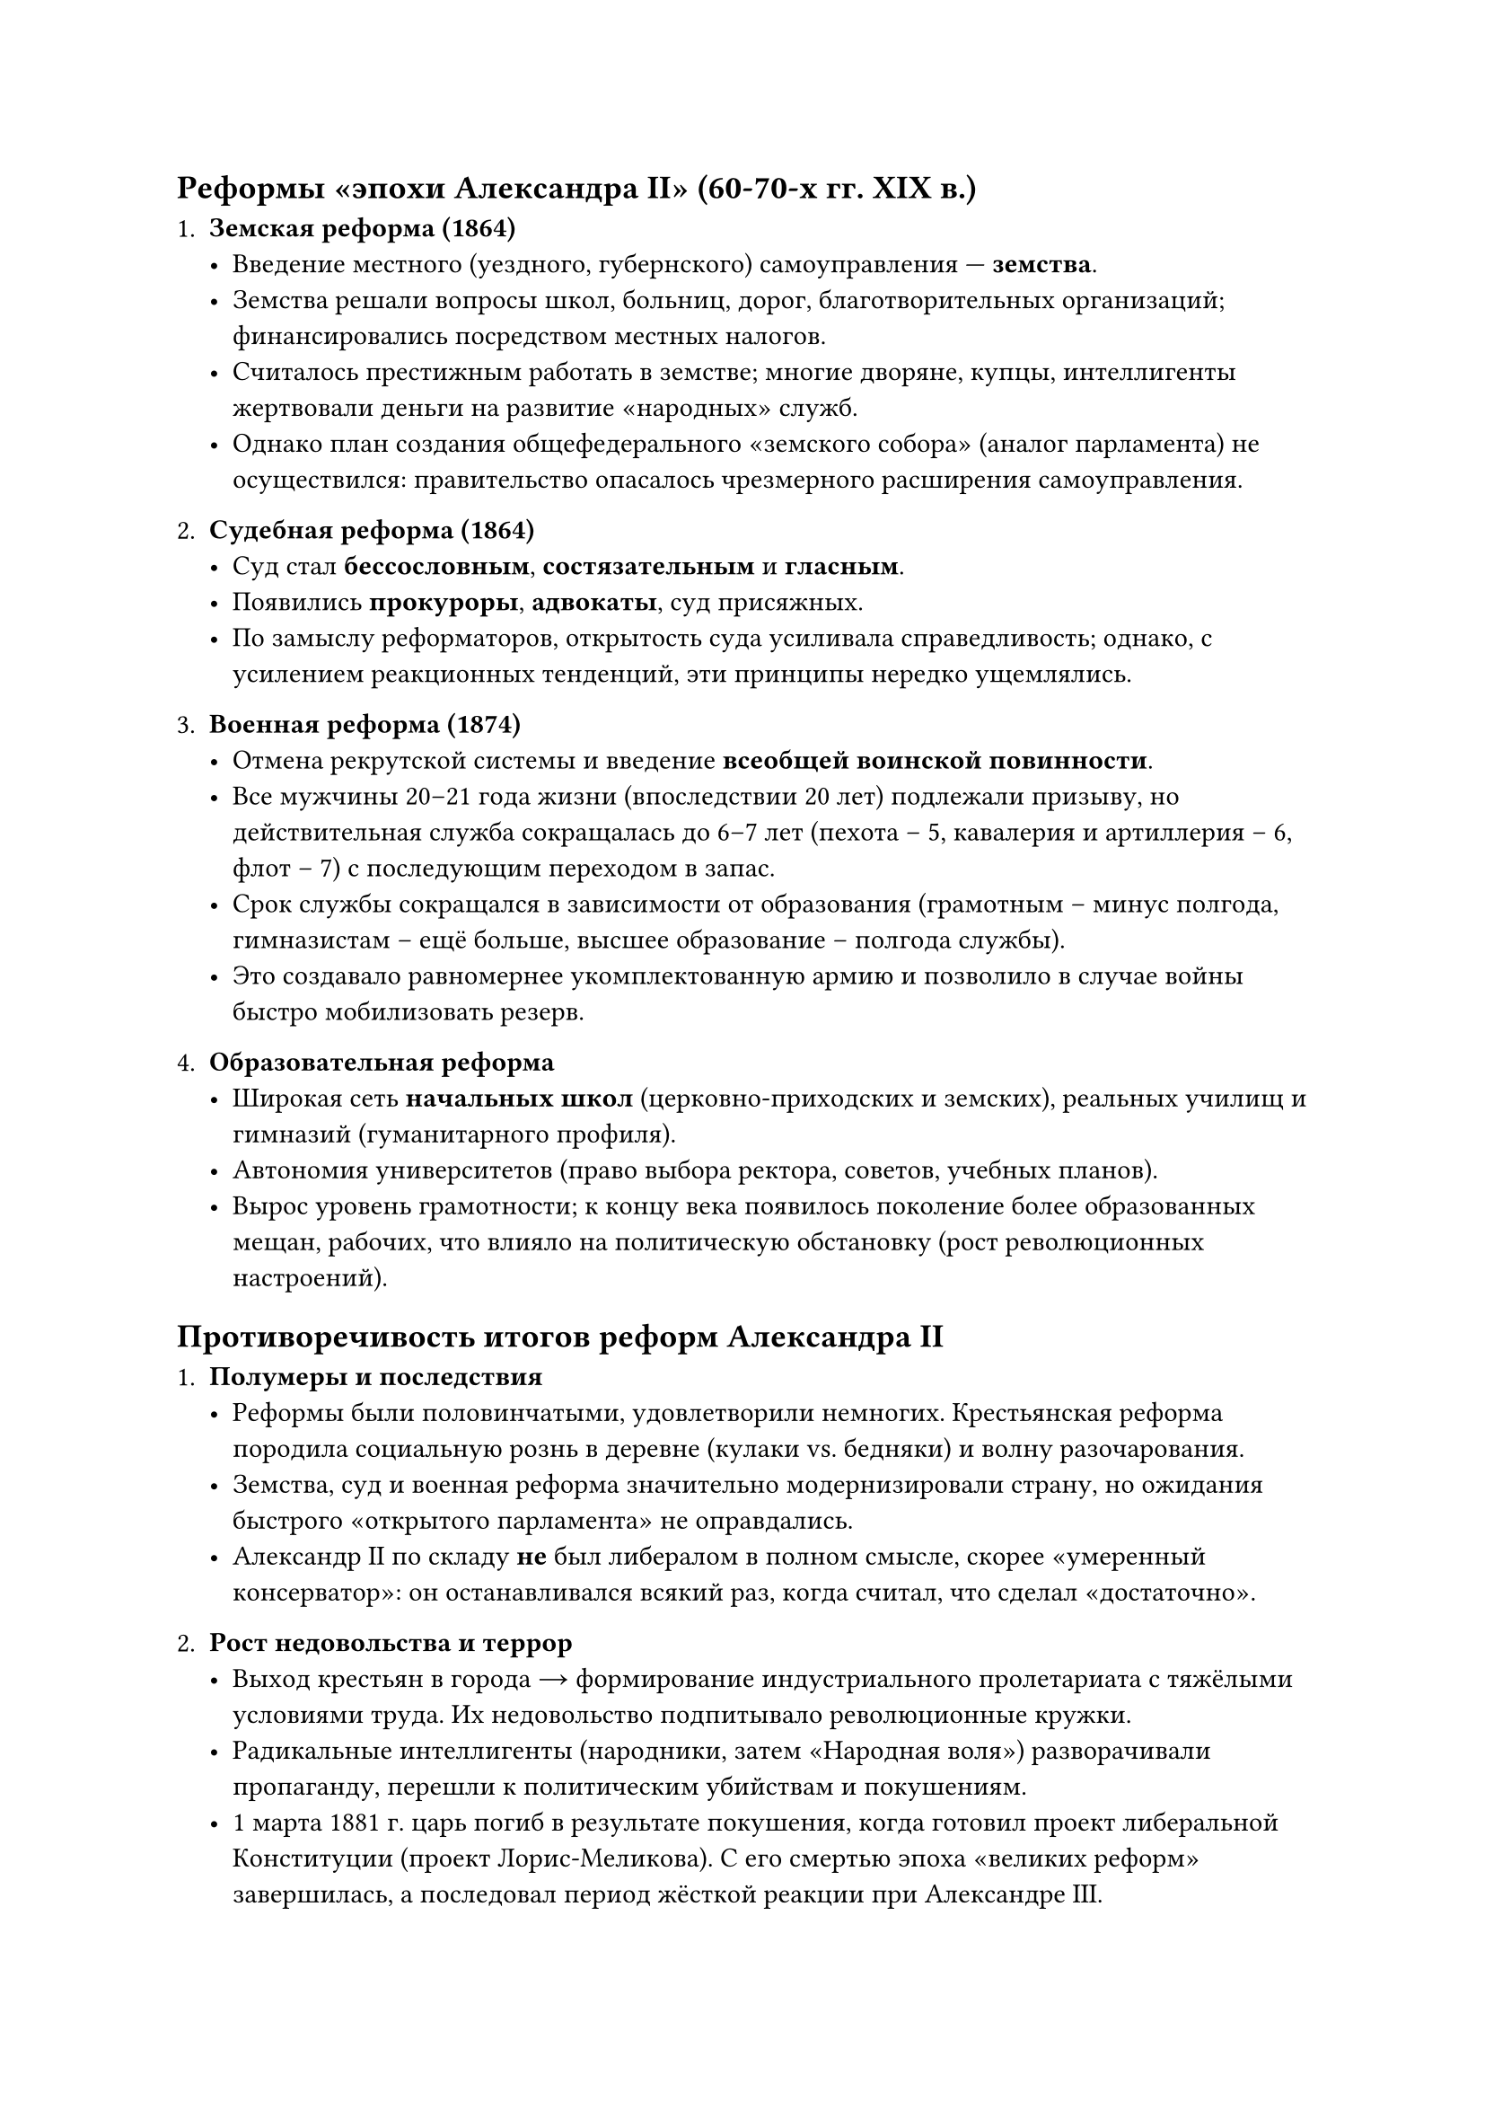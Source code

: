 ==  Реформы «эпохи Александра II» (60-70-x гг. XIX в.)

1. *Земская реформа (1864)*  
   - Введение местного (уездного, губернского) самоуправления — *земства*.  
   - Земства решали вопросы школ, больниц, дорог, благотворительных организаций; финансировались посредством местных налогов.  
   - Считалось престижным работать в земстве; многие дворяне, купцы, интеллигенты жертвовали деньги на развитие «народных» служб.  
   - Однако план создания общефедерального «земского собора» (аналог парламента) не осуществился: правительство опасалось чрезмерного расширения самоуправления.

2. *Судебная реформа (1864)*  
   - Суд стал *бессословным*, *состязательным* и *гласным*.  
   - Появились *прокуроры*, *адвокаты*, суд присяжных.  
   - По замыслу реформаторов, открытость суда усиливала справедливость; однако, с усилением реакционных тенденций, эти принципы нередко ущемлялись.

3. *Военная реформа (1874)*  
   - Отмена рекрутской системы и введение *всеобщей воинской повинности*.  
   - Все мужчины 20–21 года жизни (впоследствии 20 лет) подлежали призыву, но действительная служба сокращалась до 6–7 лет (пехота – 5, кавалерия и артиллерия – 6, флот – 7) с последующим переходом в запас.  
   - Срок службы сокращался в зависимости от образования (грамотным – минус полгода, гимназистам – ещё больше, высшее образование – полгода службы).  
   - Это создавало равномернее укомплектованную армию и позволило в случае войны быстро мобилизовать резерв.

4. *Образовательная реформа*  
   - Широкая сеть *начальных школ* (церковно-приходских и земских), реальных училищ и гимназий (гуманитарного профиля).  
   - Автономия университетов (право выбора ректора, советов, учебных планов).  
   - Вырос уровень грамотности; к концу века появилось поколение более образованных мещан, рабочих, что влияло на политическую обстановку (рост революционных настроений).

== Противоречивость итогов реформ Александра II

1. *Полумеры и последствия*  
   - Реформы были половинчатыми, удовлетворили немногих. Крестьянская реформа породила социальную рознь в деревне (кулаки vs. бедняки) и волну разочарования.  
   - Земства, суд и военная реформа значительно модернизировали страну, но ожидания быстрого «открытого парламента» не оправдались.  
   - Александр II по складу *не* был либералом в полном смысле, скорее «умеренный консерватор»: он останавливался всякий раз, когда считал, что сделал «достаточно».

2. *Рост недовольства и террор*  
   - Выход крестьян в города → формирование индустриального пролетариата с тяжёлыми условиями труда. Их недовольство подпитывало революционные кружки.  
   - Радикальные интеллигенты (народники, затем «Народная воля») разворачивали пропаганду, перешли к политическим убийствам и покушениям.  
   - 1 марта 1881 г. царь погиб в результате покушения, когда готовил проект либеральной Конституции (проект Лорис-Меликова). С его смертью эпоха «великих реформ» завершилась, а последовал период жёсткой реакции при Александре III.

3. *Оценка реформ*  
   - В целом, реформы Александра II *вывели* Россию из феодально-крепостнического застоя, создали правовую базу для рыночной экономики, способствовали развитию капитализма и промышленности.  
   - Но нерешённость аграрного вопроса, сословные пережитки и недостаточное «доведение» реформ до конца повлекли долгосрочные социальные конфликты, которые будут нарастать к концу XIX – началу XX века.
